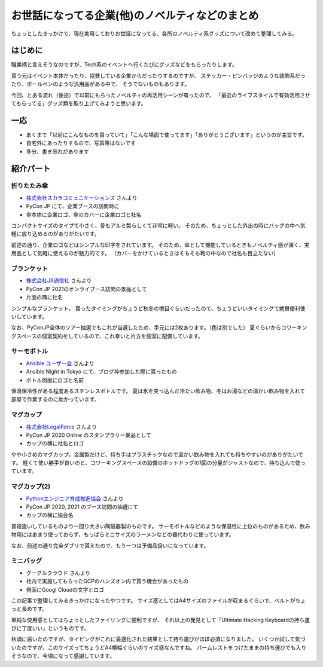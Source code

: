 ================================================
お世話になってる企業(他)のノベルティなどのまとめ
================================================

.. post:: 2021-12-29
   :category: Diary
   :tags: PyCon JP,Google Cloud,

ちょっとしたきっかけで、現在実用しておりお世話になってる、各所のノベルティ系グッズについて改めて整理してみる。

はじめに
========

職業柄と言えそうなのですが、Tech系のイベントへ行くたびにグッズなどをもらったりします。

.. textlint-disable

貰う元はイベント本体だったり、協賛している企業からだったりするのですが、
ステッカー・ピンバッジのような装飾系だったり、ボールペンのような汎用品がある中で、
そうでないものもあります。

.. textlint-enable

今回、とある流れ（後述）で以前にもらったノベルティの再活用シーンが有ったので、
「最近のライフスタイルで有効活用させてもらってる」グッズ類を取り上げてみようと思います。

一応
====

* あくまで「以前にこんなものを貰っていて」「こんな場面で使ってます」「ありがとうございます」というのが主旨です。
* 自宅外にあったりするので、写真等はないです
* 多分、書き忘れがあります

紹介パート
==========

折りたたみ傘
------------

* `株式会社スカラコミュニケーションズ <https://scala-com.jp/>`_ さんより
* PyCon JP にて、企業ブースの訪問時に
* 傘本体に企業ロゴ、傘のカバーに企業ロゴと社名

コンパクトサイズのタイプで小さく、骨もアルミ製らしくて非常に軽い。
そのため、ちょっとした外出の時にバッグの中へ気軽に放り込めるのがありがたいです。

前述の通り、企業ロゴなどはシンプルな印字をされています。
そのため、傘として機能しているときもノベルティ感が薄く、実用品として気軽に使えるのが魅力的です。
（カバーをかけているときはそもそも鞄の中なので社名も目立たない）

ブランケット
------------

* `株式会社JX通信社 <https://jxpress.net/>`_ さんより
* PyCon JP 2021のオンライブース訪問の景品として
* 片面の隅に社名

シンプルなブランケット。
貰ったタイミングがちょうど秋冬の境目ぐらいだったので、ちょうどいいタイミングで絶賛便利使いしています。

なお、PyConJP全体のツアー抽選でもこれが当選したため、手元には2枚あります。（色は別でした）
夏ぐらいからコワーキングスペースの個室契約をしているので、これ幸いと片方を個室に配備しています。

サーモボトル
------------

* `Ansible ユーザー会 <https://ansible-users.connpass.com/>`_ さんより
* Ansible Night in Tokyo にて、ブログ枠参加した際に貰ったもの
* ボトル側面にロゴと名前

保温保冷性がある程度あるステンレスボトルです。
夏は氷を突っ込んだ冷たい飲み物、冬はお湯などの温かい飲み物を入れて部屋で作業するのに助かっています。

マグカップ
----------

* `株式会社LegalForce <https://legalforce-corp.com/>`_ さんより
* PyCon JP 2020 Online のスタンプラリー景品として
* カップの横に社名とロゴ

やや小さめのマグカップ。金属製だけど、持ち手はプラスチックなので温かい飲み物を入れても持ちやすいのがありがたいです。
軽くて使い勝手が良いのと、コワーキングスペースの設備のホットドッグの1回の分量がジャストなので、持ち込んで使っています。

マグカップ(2)
-------------

* `Pythonエンジニア育成推進協会 <https://www.pythonic-exam.com/>`_ さんより
* PyCon JP 2020, 2021 のブース訪問の抽選にて
* カップの横に協会名

普段遣いしているものより一回り大きい陶磁器製のものです。
サーモボトルなどのような保温性に上位のものがあるため、飲み物用にはあまり使っておらず、もっぱらミニサイズのラーメンなどの器代わりに使っています。

なお、前述の通り完全ダブリで貰えたので、もう一つは予備品扱いになっています。

ミニバッグ
----------

* グーグルクラウド さんより
* 社内で実施してもらったGCPのハンズオン内で貰う機会があったもの
* 側面にGoogl Cloudの文字とロゴ

この記事で整理してみるきっかけになったやつです。
サイズ感としてはA4サイズのファイルが収まるぐらいで、ベルトがちょっと長めです。

単純な使用感としてはちょっとしたファイリングに便利ですが、
それ以上の発見として「Ultimate Hacking Keyboardの持ち運びに丁度いい」というものです。

秋頃に届いたのですが、タイピングがこれに最適化された結果として持ち運びがほぼ必須になりました。
いくつか試して気づいたのですが、このサイズってちょうどA4横幅ぐらいのサイズ感なんですね。
パームレストをつけたままの持ち運びでも入りそうなので、今頃になって感謝しています。
